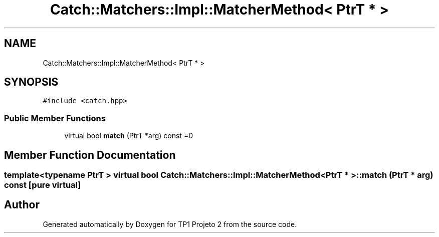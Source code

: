 .TH "Catch::Matchers::Impl::MatcherMethod< PtrT * >" 3 "Mon Jun 19 2017" "TP1 Projeto 2" \" -*- nroff -*-
.ad l
.nh
.SH NAME
Catch::Matchers::Impl::MatcherMethod< PtrT * >
.SH SYNOPSIS
.br
.PP
.PP
\fC#include <catch\&.hpp>\fP
.SS "Public Member Functions"

.in +1c
.ti -1c
.RI "virtual bool \fBmatch\fP (PtrT *arg) const =0"
.br
.in -1c
.SH "Member Function Documentation"
.PP 
.SS "template<typename PtrT > virtual bool \fBCatch::Matchers::Impl::MatcherMethod\fP< PtrT * >::match (PtrT * arg) const\fC [pure virtual]\fP"


.SH "Author"
.PP 
Generated automatically by Doxygen for TP1 Projeto 2 from the source code\&.
